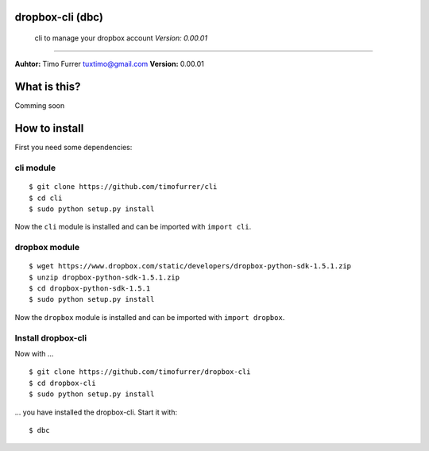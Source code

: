 dropbox-cli (dbc)
=================

    cli to manage your dropbox account *Version: 0.00.01*

--------------

**Auhtor:** Timo Furrer tuxtimo@gmail.com\  **Version:** 0.00.01

What is this?
=============

Comming soon

How to install
==============

First you need some dependencies:

cli module
----------

::

    $ git clone https://github.com/timofurrer/cli
    $ cd cli
    $ sudo python setup.py install

Now the ``cli`` module is installed and can be imported with
``import cli``.

dropbox module
--------------

::

    $ wget https://www.dropbox.com/static/developers/dropbox-python-sdk-1.5.1.zip
    $ unzip dropbox-python-sdk-1.5.1.zip
    $ cd dropbox-python-sdk-1.5.1
    $ sudo python setup.py install

Now the ``dropbox`` module is installed and can be imported with
``import dropbox``.

Install dropbox-cli
-------------------

Now with ...

::

    $ git clone https://github.com/timofurrer/dropbox-cli
    $ cd dropbox-cli
    $ sudo python setup.py install

... you have installed the dropbox-cli. Start it with:

::

    $ dbc

